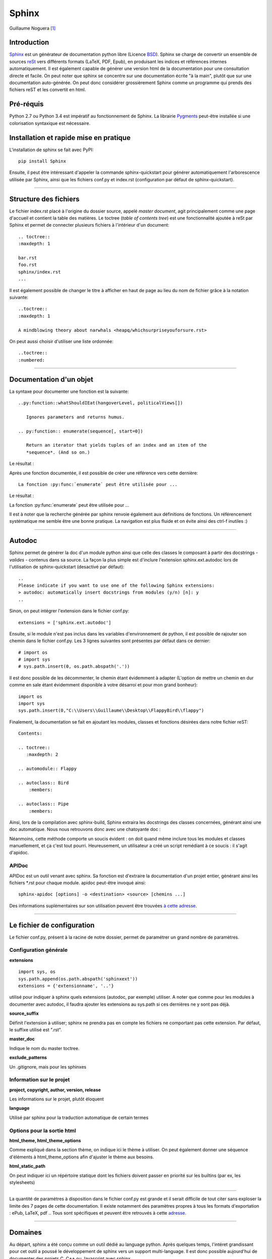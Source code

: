 Sphinx
======

Guillaume Noguera [#gn]_

Introduction
------------

`Sphinx <http://www.sphinx-doc.org/>`_ est un générateur de documentation python libre (Licence `BSD <https://en.wikipedia.org/wiki/BSD_licenses>`_).
Sphinx se charge de convertir un ensemble de sources `reSt <http://docutils.sourceforge.net/rst.html>`_ vers différents formats (LaTeX, PDF, Epub), en produisant les indices et références internes automatiquement.
Il est également capable de générer une version html de la documentation pour une consultation directe et facile.
On peut noter que sphinx se concentre sur une documentation écrite "à la main", plutôt que sur une documentation auto-générée.
On peut donc considérer grossièrement Sphinx comme un programme qui prends des fichiers reST et les convertit en html.

Pré-réquis 
----------
Python 2.7 ou Python 3.4 est impératif au fonctionnement de Sphinx.
La librairie `Pygments <http://pygments.org>`_  peut-être installée si une colorisation syntaxique est nécessaire.


Installation et rapide mise en pratique
---------------------------------------

L'installation de sphinx se fait avec PyPI::

	pip install Sphinx
	
Ensuite, il peut être intéressant d'appeler la commande sphinx-quickstart pour générer automatiquement l'arborescence utilisée par Sphinx, ainsi
que les fichiers conf.py et index.rst (configuration par défaut de sphinx-quickstart).


>>>>>>>>>>>>>>>>>>>


Structure des fichiers
----------------------

Le fichier index.rst placé à l'origine du dossier source, appelé *master document*, agit principalement comme une page d'accueil et contient la table des matières.
Le toctree (*table of contents tree*) est une fonctionnalité ajoutée à reSt par Sphinx et permet de connecter plusieurs fichiers à l'intérieur d'un document::
	
	.. toctree::
	:maxdepth: 1

	bar.rst
	foo.rst
	sphinx/index.rst
	...

Il est également possible de changer le titre à afficher en haut de page au lieu du nom de fichier grâce à la notation suivante::
	
	..toctree::
	:maxdepth: 1

	A mindblowing theory about narwhals <heapq/whichsurpriseyouforsure.rst>

On peut aussi choisir d'utiliser une liste ordonnée::
	
	..toctree::
	:numbered: 


>>>>>>>>>>>>>>>>>>>


Documentation d'un objet
------------------------

La syntaxe pour documenter une fonction est la suivante::

    ..py:function::whatShouldIEat(hangoverLevel, politicalViews[])
    
       Ignores parameters and returns humus.

    .. py:function:: enumerate(sequence[, start=0])

       Return an iterator that yields tuples of an index and an item of the
       *sequence*. (And so on.)
   
Le résultat : 

.. py:function:: whatShouldIEat(hangoverLevel, politicalViews[])

   Ignores parameters and always returns humus.

.. py:function:: enumerate(sequence[, start=0])

   Return an iterator that yields tuples of an index and an item of the
   *sequence*. (And so on.)
  

Après une fonction documentée, il est possible de créer une référence vers cette dernière::

    La fonction :py:func:`enumerate` peut être utilisée pour ...

Le résultat : 

La fonction :py:func:`enumerate` peut être utilisée pour ...

Il est à noter que la recherche générée par sphinx renvoie également aux définitions de fonctions. 
Un référencement systématique me semble être une bonne pratique. La navigation est plus fluide et on évite ainsi des ctrl-f inutiles :)


>>>>>>>>>>>>>>>>>>>


Autodoc
-------

Sphinx permet de générer la doc d'un module python ainsi que celle des classes le composant à partir des docstrings - *valides* - contenus dans sa source.
La façon la plus simple est d'inclure l'extension sphinx.ext.autodoc lors de l'utilisation de sphinx-quickstart (desactivé par défaut)::
	
    ..
    Please indicate if you want to use one of the following Sphinx extensions:
    > autodoc: automatically insert docstrings from modules (y/n) [n]: y
    ..

Sinon, on peut intégrer l'extension dans le fichier conf.py::

    extensions = ['sphinx.ext.autodoc']

Ensuite, si le module n'est pas inclus dans les variables d'environnement de python, il est possible de rajouter son chemin dans le fichier conf.py.
Les 3 lignes suivantes sont présentes par défaut dans ce dernier::

    # import os
    # import sys
    # sys.path.insert(0, os.path.abspath('.'))

Il est donc possible de les décommenter, le chemin étant évidemment à adapter (L'option de mettre un chemin en dur comme en sale étant évidemment disponible à votre désarroi et pour mon grand bonheur)::

    import os
    import sys
    sys.path.insert(0,"C:\\Users\\Guillaume\\Desktop\\FlappyBird\\flappy")

Finalement, la documentation se fait en ajoutant les modules, classes et fonctions désirées dans notre fichier reST::

    Contents:
 
    .. toctree::
       :maxdepth: 2
 
    .. automodule:: Flappy
 
    .. autoclass:: Bird
        :members:
    
    .. autoclass:: Pipe
        :members:

Ainsi, lors de la compilation avec sphinx-build, Sphinx extraira les docstrings des classes concernées, générant ainsi une doc automatique.
Nous nous retrouvons donc avec une chatoyante doc : 

.. image:: img/flappydoc.png
   :alt: a fine doc
   :align: center

Néanmoins, cette méthode comporte un soucis évident : on doit quand même inclure tous les modules et classes manuellement, et ça c'est tout pourri.
Heureusement, un utilisateur a créé un script remédiant à ce soucis : il s'agit d'apidoc. 

APIDoc
~~~~~~

APIDoc est un outil venant avec sphinx. Sa fonction est d'extraire la documentation d'un projet entier, générant ainsi les fichiers \*.rst pour chaque module.
apidoc peut-être invoqué ainsi::

    sphinx-apidoc [options] -o <destination> <source> [chemins ...]

Des informations suplémentaires sur son utilisation peuvent être trouvées `à cette adresse <http://sphinx.pocoo.org/man/sphinx-apidoc.html>`_. 


>>>>>>>>>>>>>>>>>>>


Le fichier de configuration
---------------------------

Le fichier conf.py, présent à la racine de notre dossier, permet de paramétrer un grand nombre de paramètres.

Configuration générale
~~~~~~~~~~~~~~~~~~~~~~

**extensions** ::
    
    import sys, os
    sys.path.append(os.path.abspath('sphinxext'))
    extensions = {'extensionname', '..'}

utilisé pour indiquer à sphinx quels extensions (autodoc, par exemple) utiliser. A noter que comme pour les modules à documenter avec autodoc, il faudra ajouter les extensions au sys.path si ces dernières ne y sont pas déjà.

**source_suffix**

Définit l'extension à utiliser; sphinx ne prendra pas en compte les fichiers ne comportant pas cette extension. 
Par défaut, le suffixe utilisé est ".rst".

**master_doc**

Indique le nom du master toctree.

**exclude_patterns** 

Un .gitignore, mais pour les sphinxes

Information sur le projet
~~~~~~~~~~~~~~~~~~~~~~~~~

**project, copyright, author, version, release** 

Les informations sur le projet, plutôt éloquent

**language**

Utilisé par sphinx pour la traduction automatique de certain termes

Options pour la sortie html
~~~~~~~~~~~~~~~~~~~~~~~~~~~

**html_theme, html_theme_options**

Comme expliqué dans la section thème, on indique ici le thème à utiliser. 
On peut également donner une séquence d'éléments à html_theme_options afin d'ajuster le thème aux besoins.

**html_static_path** 

On peut indiquer ici un répértoire statique dont les fichiers doivent passer en priorité sur les builtins (par ex, les stylesheets)

>>>>>>>>>>>>>>>>

La quantité de paramètres à disposition dans le fichier conf.py est grande et il serait difficile de tout citer sans exploser la limite des 7 pages de cette documentation. Il existe notamment des paramètres propres à tous les formats d'exportation : ePub, LaTeX, pdf .. Tous sont spécifiques et peuvent être retrouvés à cette `adresse <http://www.sphinx-doc.org/en/stable/config.html>`_.


>>>>>>>>>>>>>>>>>>>


Domaines
--------

Au départ, sphinx a été conçu comme un outil dédié au language python. Après quelques temps, l'intéret grandissant pour cet outil a poussé le développement de sphinx vers un support multi-language. Il est donc possible aujourd'hui de documenter des projets C, C++ ou Javascript avec sphinx. 

On peut remarquer que dans la définition de la fonction :py:func:`enumerate`, on utilise la notation **.. py:** function: . Ce même préfixe .. py: corresponds justement à un domaine sphinx.
Ces domaines sont en fait une collection de directives reST qui évitent les conflits de noms si le document redigé corresponds à un projet utilisant une multitude de languages, par exemple. 

Ainsi, le domaine C est representé par la notation **.. c:**, son équivalent C++ est **.. cpp:**. Javascript se verra malicieusement attribué le tag **.. js:**.

Quelques exemples (`source <http://www.sphinx-doc.org/en/stable/domains.html>`_)::

    .. c:function:: PyObject* PyType_GenericAlloc(PyTypeObject *type, Py_ssize_t nitems)
    .. c:member:: PyObject* PyTypeObject.tp_bases
    .. js:function:: $.getJSON(href, callback[, errback])

       :param string href: An URI to the location of the resource.
       :param callback: Gets called with the object.
       :param errback:
           Gets called in case the request fails. And a lot of other
           text so we need multiple lines.
       :throws SomeError: For whatever reason in that case.
       :returns: Something.

> > > 

.. c:function:: PyObject* PyType_GenericAlloc(PyTypeObject *type, Py_ssize_t nitems)
.. c:member:: PyObject* PyTypeObject.tp_bases
.. js:function:: $.getJSON(href, callback[, errback])

   :param string href: An URI to the location of the resource.
   :param callback: Gets called with the object.
   :param errback:
       Gets called in case the request fails. And a lot of other
       text so we need multiple lines.
   :throws SomeError: For whatever reason in that case.
   :returns: Something.

(On appréciera la traduction baguette automatique de sphinx \\[T]/ )

à noter que les extensions :function::, :member::, etc. sont liées au language qu'elles couvrent. 
Ainsi, pour le C++, nous avons accès à ::

   .. cpp:class::
   .. cpp:member::
   .. cpp:function::
   .. cpp:enum::
   .. cpp:var::
   .. cpp:type::

La liste est longue et le mieux est de vous inviter à consuler la `page de référence <http://www.sphinx-doc.org/en/stable/domains.html>`_ prévue à cet effet. 


>>>>>>>>>>>>>>>>>>>


Les thèmes
----------

Comme pour un content manager tel que Wordpress ou Drupal, Sphinx utilise un système de thème pour déterminer l'aspect visuel du build (html uniquement).

Sphinx vient avec quelques thèmes pré-intallés : classic (semblable à la doc officielle python), alabaster (le thème actuellement utilisé pour ce livre python), sphinxdoc (thème utilisé pour le site officiel de sphinx) ... la liste exhaustive est `disponible ici <http://www.sphinx-doc.org/en/stable/theming.html#builtin-themes>`_ .
Si l'on désire utiliser un des thèmes pre-installés, il suffit de modifier la ligne suivante dans le fichier conf.py::

    html_theme = "classic"
    html_theme_options = {
        "rightsidebar": "true",
        "relbarbgcolor": "black"
    }  

(On peut remarquer que des options sont disponibles, afficher ou non la barre latérale par exemple. Les options sont liées au thème utilisé)

La manipulation est sensiblement la même pour un thème tiers, en admettant que l'on ait inclus le thème concerné dans un repértoire accessible par sphinx et indiquer son chemin ("html_theme_path = ["."]") dans conf.py. Les thèmes tiers statiques peuvent venir sous deux formes différentes : un dossier composé de sous-fichiers et d'un fichier theme.py, ou un dossier compressé (.zip). La forme que prennent ces derniers ne change néanmoins pas la démarche pour les activer.


>>>>>>>>>>>>>>>>>>>


Conclusion
----------

J'aurais pû couvrir bien des notions sur Sphinx et ai essayé d'en couvrir l'essentiel. Il s'agit d'un outil utile qui fera gagner un temps considérable: Après un build html, on peut simplement déposer la documentation sur un serveur. De plus, il est adapté pour un travail en équipe grâce à son aspect "modulaire" (plusieurs indexes séparés, un par librairie dans le cas de notre travail sur ce livre python). Enfin, sa capacité à produire de multiples formats de fichiers à partir du markup reST 

J'encourage donc mes éventuels lecteurs à s'y intéresser, quand bien même il faudra se débattre un peu avec son fonctionnement de prime abord. Le retour sur investissement peut valoir le coup. 

.. image:: img/o.png
   :alt: sphinx
   :align: center

.. [#gn] <guillaume.noguera@he-arc.ch> ou <guillaume.noguera@gmail.com> pour les trucs moins corpo

